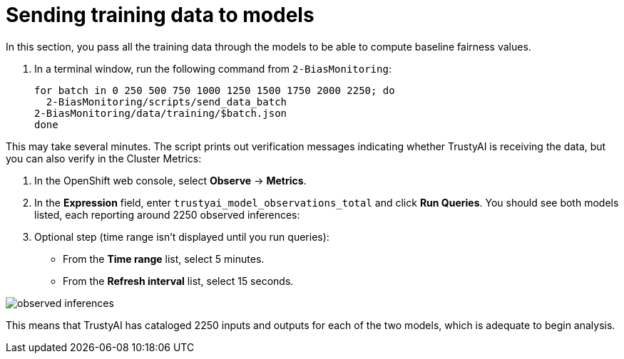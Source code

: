 :_module-type: PROCEDURE

[id="send-training-data-to-models-bias-monitoring_{context}"]
= Sending training data to models

In this section, you pass all the training data through the models to be able to compute baseline fairness values.

. In a terminal window, run the following command from `2-BiasMonitoring`:
+
[source]
----
for batch in 0 250 500 750 1000 1250 1500 1750 2000 2250; do
  2-BiasMonitoring/scripts/send_data_batch
2-BiasMonitoring/data/training/$batch.json
done
----

This may take several minutes. The script prints out verification messages indicating whether TrustyAI is receiving the data, but you can also verify in the Cluster Metrics:

. In the OpenShift web console, select *Observe* -> *Metrics*.
. In the *Expression* field, enter `trustyai_model_observations_total` and click *Run Queries*. You should see both models listed, each reporting around 2250 observed inferences:
. Optional step (time range isn't displayed until you run queries):
  * From the *Time range* list, select 5 minutes.
  * From the *Refresh interval* list, select 15 seconds.

image::images/observed_inferences.png[]

This means that TrustyAI has cataloged 2250 inputs and outputs for each of the two models, which is adequate to begin analysis.
